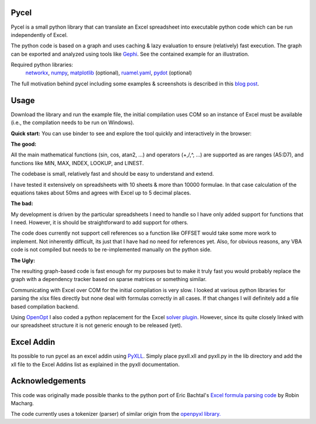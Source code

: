Pycel
=====

|build-state| |coverage| |repo-size| |code-size|

Pycel is a small python library that can translate an Excel spreadsheet into
executable python code which can be run independently of Excel.

The python code is based on a graph and uses caching & lazy evaluation to
ensure (relatively) fast execution.  The graph can be exported and analyzed
using tools like `Gephi <http://www.gephi.org>`_. See the contained example
for an illustration.

Required python libraries:
    `networkx <http://networkx.lanl.gov/>`_,
    `numpy <http://numpy.scipy.org/>`_,
    `matplotlib <http://matplotlib.sourceforge.net/>`_ (optional),
    `ruamel.yaml <https://yaml.readthedocs.io/en/latest/>`_,
    `pydot <https://github.com/pydot/pydot>`_ (optional)

The full motivation behind pycel including some examples & screenshots is
described in this `blog post <http://www.dirkgorissen.com/2011/10/19/pycel-compiling-excel-spreadsheets-to-python-and-making-pretty-pictures/>`_.

Usage
======

Download the library and run the example file, the initial compilation uses
COM so an instance of Excel must be available (i.e., the compilation needs to
be run on Windows).

**Quick start:**
You can use binder to see and explore the tool quickly and interactively in the
browser: |notebook|

**The good:**

All the main mathematical functions (sin, cos, atan2, ...) and operators
(+,/,^, ...) are supported as are ranges (A5:D7), and functions like
MIN, MAX, INDEX, LOOKUP, and LINEST.

The codebase is small, relatively fast and should be easy to understand
and extend.

I have tested it extensively on spreadsheets with 10 sheets & more than
10000 formulae.  In that case calculation of the equations takes about 50ms
and agrees with Excel up to 5 decimal places.

**The bad:**

My development is driven by the particular spreadsheets I need to handle so
I have only added support for functions that I need.  However, it is should be
straightforward to add support for others.

The code does currently not support cell references so a function like OFFSET
would take some more work to implement.  Not inherently difficult, its just
that I have had no need for references yet.  Also, for obvious reasons, any
VBA code is not compiled but needs to be re-implemented manually on the
python side.

**The Ugly:**

The resulting graph-based code is fast enough for my purposes but to make it
truly fast you would probably replace the graph with a dependency tracker
based on sparse matrices or something similar.

Communicating with Excel over COM for the initial compilation is very slow.
I looked at various python libraries for parsing the xlsx files directly but
none deal with formulas correctly in all cases.  If that changes I will
definitely add a file based compilation backend.

Using `OpenOpt <http://openopt.org/>`_ I also coded a python replacement for
the Excel `solver plugin <http://www.solver.com/suppstdsolver.htm>`_.
However, since its quite closely linked with our spreadsheet structure it is
not generic enough to be released (yet).

Excel Addin
===========

Its possible to run pycel as an excel addin using
`PyXLL <http://www.pyxll.com/>`_. Simply place pyxll.xll and pyxll.py in the
lib directory and add the xll file to the Excel Addins list as explained in
the pyxll documentation.

Acknowledgements
================

This code was originally made possible thanks to the python port of
Eric Bachtal's `Excel formula parsing code
<http://ewbi.blogs.com/develops/popular/excelformulaparsing.html>`_
by Robin Macharg.

The code currently uses a tokenizer (parser) of similar origin from the
`openpyxl library.
<https://bitbucket.org/openpyxl/openpyxl/src/default/openpyxl/formula/>`_

.. Image links

.. |build-state| image:: https://travis-ci.org/stephenrauch/pycel.svg?branch=master
  :target: https://travis-ci.org/stephenrauch/pycel

.. |coverage| image:: https://codecov.io/gh/stephenrauch/pycel/branch/master/graph/badge.svg
  :target: https://codecov.io/gh/stephenrauch/pycel

.. |repo-size| image:: https://img.shields.io/github/repo-size/stephenrauch/pycel.svg
  :target: https://github.com/stephenrauch/pycel

.. |code-size| image:: https://img.shields.io/github/languages/code-size/stephenrauch/pycel.svg
  :target: https://github.com/stephenrauch/pycel

.. |notebook| image:: https://mybinder.org/badge.svg
  :target: https://mybinder.org/v2/gh/stephenrauch/pycel/master?filepath=notebooks%2Fexample.ipynb
